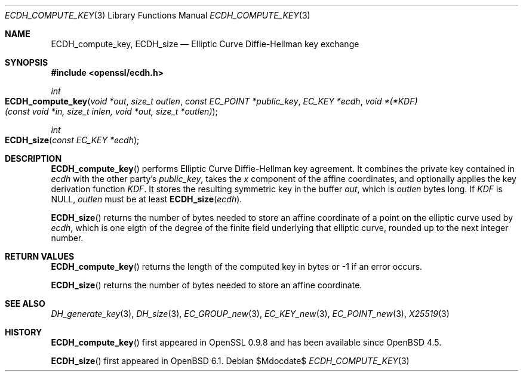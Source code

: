 .\" $OpenBSD$
.\" Copyright (c) 2019 Ingo Schwarze <schwarze@openbsd.org>
.\"
.\" Permission to use, copy, modify, and distribute this software for any
.\" purpose with or without fee is hereby granted, provided that the above
.\" copyright notice and this permission notice appear in all copies.
.\"
.\" THE SOFTWARE IS PROVIDED "AS IS" AND THE AUTHOR DISCLAIMS ALL WARRANTIES
.\" WITH REGARD TO THIS SOFTWARE INCLUDING ALL IMPLIED WARRANTIES OF
.\" MERCHANTABILITY AND FITNESS. IN NO EVENT SHALL THE AUTHOR BE LIABLE FOR
.\" ANY SPECIAL, DIRECT, INDIRECT, OR CONSEQUENTIAL DAMAGES OR ANY DAMAGES
.\" WHATSOEVER RESULTING FROM LOSS OF USE, DATA OR PROFITS, WHETHER IN AN
.\" ACTION OF CONTRACT, NEGLIGENCE OR OTHER TORTIOUS ACTION, ARISING OUT OF
.\" OR IN CONNECTION WITH THE USE OR PERFORMANCE OF THIS SOFTWARE.
.\"
.Dd $Mdocdate$
.Dt ECDH_COMPUTE_KEY 3
.Os
.Sh NAME
.Nm ECDH_compute_key ,
.Nm ECDH_size
.Nd Elliptic Curve Diffie-Hellman key exchange
.Sh SYNOPSIS
.In openssl/ecdh.h
.Ft int
.Fo ECDH_compute_key
.Fa "void *out"
.Fa "size_t outlen"
.Fa "const EC_POINT *public_key"
.Fa "EC_KEY *ecdh"
.Fa "void *(*KDF)(const void *in, size_t inlen, void *out, size_t *outlen)"
.Fc
.Ft int
.Fo ECDH_size
.Fa "const EC_KEY *ecdh"
.Fc
.Sh DESCRIPTION
.Fn ECDH_compute_key
performs Elliptic Curve Diffie-Hellman key agreement.
It combines the private key contained in
.Fa ecdh
with the other party's
.Fa public_key ,
takes the
.Fa x
component of the affine coordinates,
and optionally applies the key derivation function
.Fa KDF .
It stores the resulting symmetric key in the buffer
.Fa out ,
which is
.Fa outlen
bytes long.
If
.Fa KDF
is
.Dv NULL ,
.Fa outlen
must be at least
.Fn ECDH_size ecdh .
.Pp
.Fn ECDH_size
returns the number of bytes needed to store an affine coordinate of a
point on the elliptic curve used by
.Fa ecdh ,
which is one eigth of the degree of the finite field underlying
that elliptic curve, rounded up to the next integer number.
.Sh RETURN VALUES
.Fn ECDH_compute_key
returns the length of the computed key in bytes or -1 if an error occurs.
.Pp
.Fn ECDH_size
returns the number of bytes needed to store an affine coordinate.
.Sh SEE ALSO
.Xr DH_generate_key 3 ,
.Xr DH_size 3 ,
.Xr EC_GROUP_new 3 ,
.Xr EC_KEY_new 3 ,
.Xr EC_POINT_new 3 ,
.Xr X25519 3
.Sh HISTORY
.Fn ECDH_compute_key
first appeared in OpenSSL 0.9.8 and has been available since
.Ox 4.5 .
.Pp
.Fn ECDH_size
first appeared in
.Ox 6.1 .
